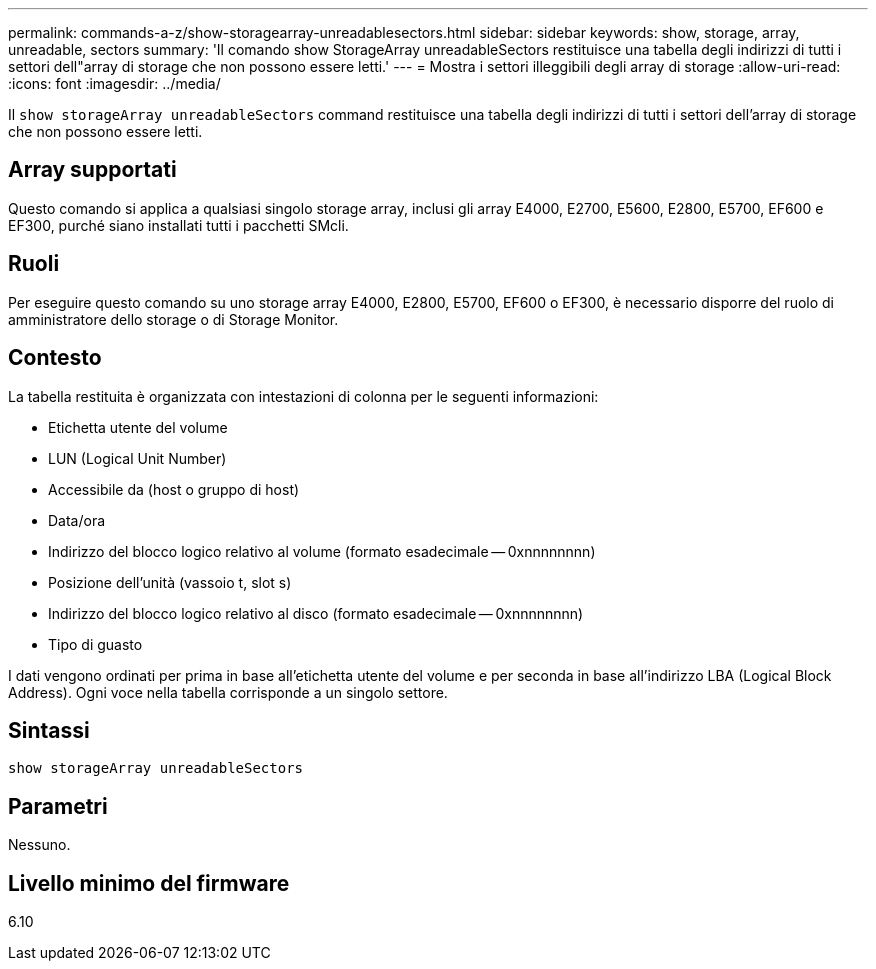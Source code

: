 ---
permalink: commands-a-z/show-storagearray-unreadablesectors.html 
sidebar: sidebar 
keywords: show, storage, array, unreadable, sectors 
summary: 'Il comando show StorageArray unreadableSectors restituisce una tabella degli indirizzi di tutti i settori dell"array di storage che non possono essere letti.' 
---
= Mostra i settori illeggibili degli array di storage
:allow-uri-read: 
:icons: font
:imagesdir: ../media/


[role="lead"]
Il `show storageArray unreadableSectors` command restituisce una tabella degli indirizzi di tutti i settori dell'array di storage che non possono essere letti.



== Array supportati

Questo comando si applica a qualsiasi singolo storage array, inclusi gli array E4000, E2700, E5600, E2800, E5700, EF600 e EF300, purché siano installati tutti i pacchetti SMcli.



== Ruoli

Per eseguire questo comando su uno storage array E4000, E2800, E5700, EF600 o EF300, è necessario disporre del ruolo di amministratore dello storage o di Storage Monitor.



== Contesto

La tabella restituita è organizzata con intestazioni di colonna per le seguenti informazioni:

* Etichetta utente del volume
* LUN (Logical Unit Number)
* Accessibile da (host o gruppo di host)
* Data/ora
* Indirizzo del blocco logico relativo al volume (formato esadecimale -- 0xnnnnnnnn)
* Posizione dell'unità (vassoio t, slot s)
* Indirizzo del blocco logico relativo al disco (formato esadecimale -- 0xnnnnnnnn)
* Tipo di guasto


I dati vengono ordinati per prima in base all'etichetta utente del volume e per seconda in base all'indirizzo LBA (Logical Block Address). Ogni voce nella tabella corrisponde a un singolo settore.



== Sintassi

[source, cli]
----
show storageArray unreadableSectors
----


== Parametri

Nessuno.



== Livello minimo del firmware

6.10
